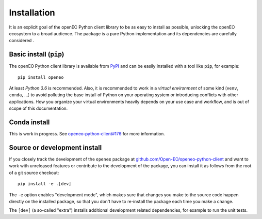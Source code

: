 *************
Installation
*************


It is an explicit goal of the openEO Python client library to be as easy to install as possible,
unlocking the openEO ecosystem to a broad audience.
The package is a pure Python implementation and its dependencies are carefully considered .


Basic install (``pip``)
========================


The openEO Python client library is available from `PyPI <https://pypi.org/project/openeo/>`_
and can be easily installed with a tool like ``pip``, for example::

    pip install openeo


At least *Python 3.6* is recommended.
Also, it is recommended to work in a *virtual environment* of some kind (``venv``, ``conda``, ...)
to avoid polluting the base install of Python on your operating system
or introducing conflicts with other applications.
How you organize your virtual environments heavily depends on your use case and workflow,
and is out of scope of this documentation.

Conda install
==============

This is work in progress. See `openeo-python-client#176 <https://github.com/Open-EO/openeo-python-client/issues/176>`_ for more information.


Source or development install
==============================

If you closely track the development of the ``openeo`` package at
`github.com/Open-EO/openeo-python-client <https://github.com/Open-EO/openeo-python-client>`_
and want to work with unreleased features or contribute to the development of the package,
you can install it as follows from the root of a git source checkout::

    pip install -e .[dev]

The ``-e`` option enables "development mode", which makes sure that changes you make to the source code
happen directly on the installed package, so that you don't have to re-install the package each time
you make a change.

The ``[dev]`` (a so-called "extra") installs additional development related dependencies,
for example to run the unit tests.

